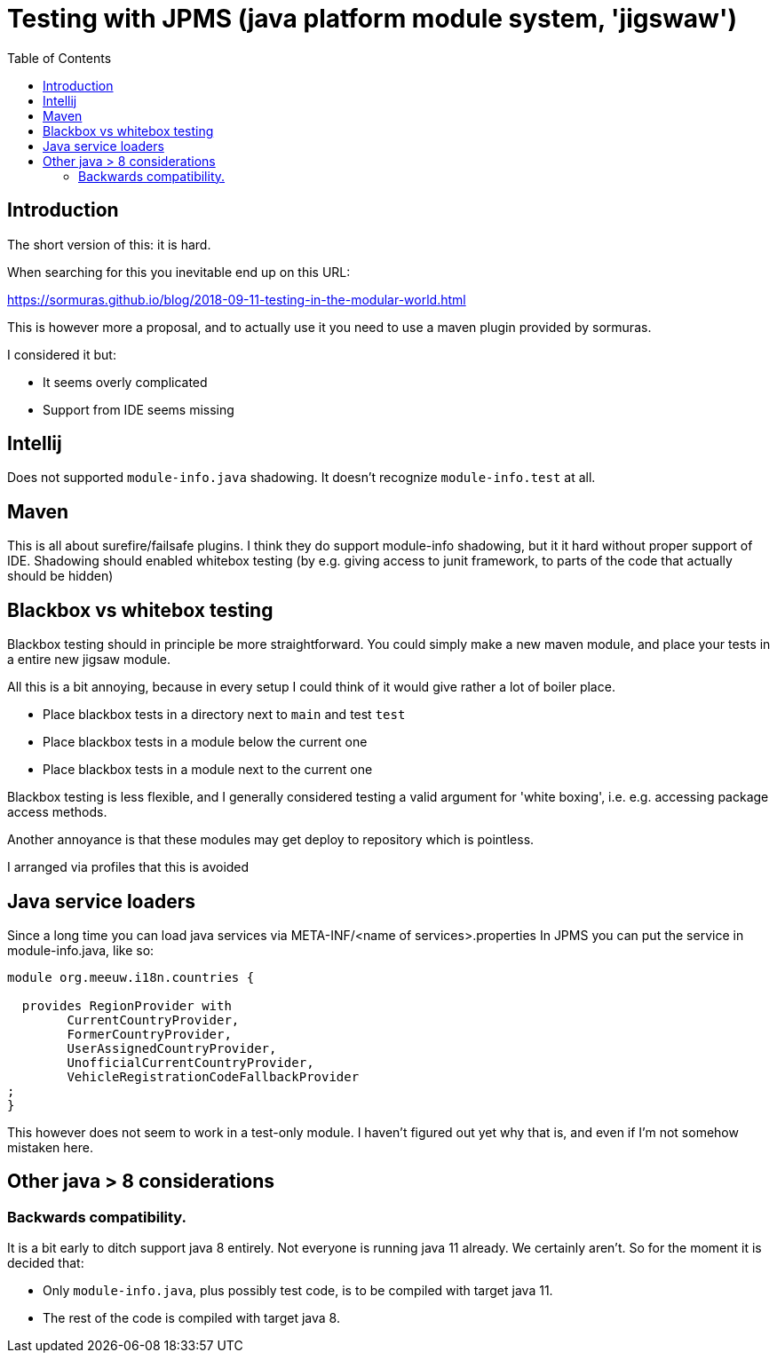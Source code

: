 = Testing with JPMS (java platform module system, 'jigswaw')
:toc:

== Introduction
The short version of this: it is hard.

When searching for this you inevitable end up on this URL:

https://sormuras.github.io/blog/2018-09-11-testing-in-the-modular-world.html

This is however more a proposal, and to actually use it you need to use a maven plugin provided by sormuras.

I considered it but:

- It seems overly complicated
- Support from IDE seems missing


== Intellij
Does not supported `module-info.java` shadowing. It doesn't recognize `module-info.test` at all.


== Maven
This is all about surefire/failsafe plugins. I think they do support module-info shadowing, but it it hard without proper support of IDE. Shadowing should enabled whitebox testing (by e.g. giving access to junit framework, to parts of the code that actually should be hidden)

== Blackbox vs whitebox testing
Blackbox testing should in principle be more straightforward. You could simply make a new maven module, and place your tests in a entire new jigsaw module.


All this is a bit annoying, because in every setup I could think of it would give rather a lot of boiler place.

- Place blackbox tests in a directory next to `main` and test `test`
- Place blackbox tests in a module below the current one
- Place blackbox tests in a module next to the current one


Blackbox testing is less flexible, and I generally considered testing a valid argument for 'white boxing', i.e. e.g. accessing package access methods.

Another annoyance is that these modules may get deploy to repository which is pointless.

I arranged via profiles that this is avoided

== Java service loaders
Since a long time you can load java services via META-INF/<name of services>.properties
In JPMS you can put the service in module-info.java, like so:
[source,java]
----
module org.meeuw.i18n.countries {

  provides RegionProvider with
        CurrentCountryProvider,
        FormerCountryProvider,
        UserAssignedCountryProvider,
        UnofficialCurrentCountryProvider,
        VehicleRegistrationCodeFallbackProvider
;
}
----
This however does not seem to work in a test-only module. I haven't figured out yet why that is, and even if I'm not somehow mistaken here.


== Other java > 8 considerations
=== Backwards compatibility.
It is a bit early to ditch support java 8 entirely. Not everyone is running java 11 already. We certainly aren't. So for the moment it is decided that:

- Only `module-info.java`, plus possibly test code,  is to be compiled with target java 11.
- The rest of the code is compiled with target java 8.
